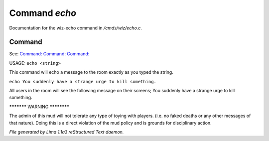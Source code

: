 Command *echo*
***************

Documentation for the wiz-echo command in */cmds/wiz/echo.c*.

Command
=======

See: `Command:  <echoto.html>`_ `Command:  <echoall.html>`_ `Command:  <echom.html>`_ 

USAGE:  ``echo <string>``

This command will echo a message to the room exactly as you typed the string.

``echo You suddenly have a strange urge to kill something.``

All users in the room will see the following message on their screens;
You suddenly have a strange urge to kill something.


***********  WARNING  ************

The admin of this mud will not tolerate any type of toying
with players. (i.e. no faked deaths or any other messages of that nature).
Doing this is a direct violation of the mud policy and is grounds for
disciplinary action.

.. TAGS: RST



*File generated by Lima 1.1a3 reStructured Text daemon.*
